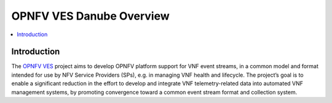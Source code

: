 .. This work is licensed under a
.. Creative Commons Attribution 4.0 International License.
.. http://creativecommons.org/licenses/by/4.0
.. (c) 2015-2017 AT&T Intellectual Property, Inc

=========================
OPNFV VES Danube Overview
=========================

.. contents::
   :depth: 3
   :local:

Introduction
------------
The `OPNFV VES <https://wiki.opnfv.org/display/ves>`_ project aims to develop OPNFV platform
support for VNF event streams, in a common model and format intended for use by NFV Service Providers (SPs),
e.g. in managing VNF health and lifecycle. The project’s goal is to enable a significant reduction
in the effort to develop and integrate VNF telemetry-related data into automated VNF management systems,
by promoting convergence toward a common event stream format and collection system.





